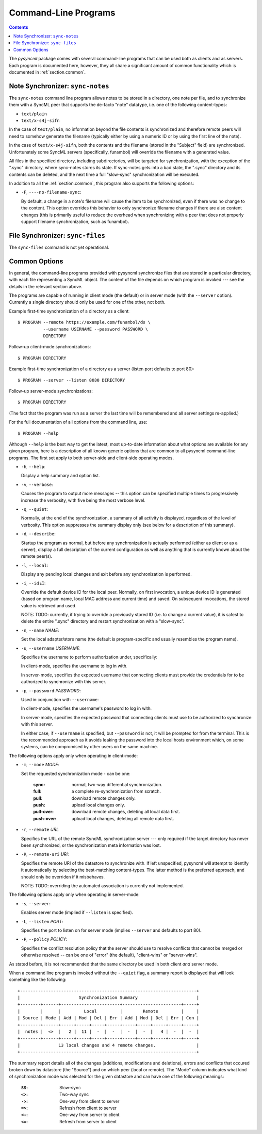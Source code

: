 .. ----------------------------------------------------------------------------
.. file: $Id$
.. auth: griffin <griffin@uberdev.org>
.. date: 2012/07/01
.. copy: (C) CopyLoose 2012 UberDev <hardcore@uberdev.org>, No Rights Reserved.
.. ----------------------------------------------------------------------------

Command-Line Programs
=====================

.. contents::

The `pysyncml` package comes with several command-line programs that
can be used both as clients and as servers. Each program is documented
here, however, they all share a significant amount of common
functionality which is documented in :ref:`section.common`.

Note Synchronizer: ``sync-notes``
---------------------------------

The ``sync-notes`` command line program allows notes to be stored in a
directory, one note per file, and to synchronize them with a SyncML
peer that supports the de-facto "note" datatype, i.e. one of the
following content-types:

* ``text/plain``
* ``text/x-s4j-sifn``

In the case of ``text/plain``, no information beyond the file contents is
synchronized and therefore remote peers will need to somehow generate
the filename (typically either by using a numeric ID or by using the
first line of the note).

In the case of ``text/x-s4j-sifn``, both the contents and the filename
(stored in the "Subject" field) are synchronized. Unfortunately some
SyncML servers (specifically, funambol) will override the filename
with a generated value.

All files in the specified directory, including subdirectories, will
be targeted for synchronization, with the exception of the ".sync"
directory, where sync-notes stores its state. If sync-notes gets into
a bad state, the ".sync" directory and its contents can be deleted,
and the next time a full "slow-sync" synchronization will be executed.

In addition to all the :ref:`section.common`, this program also
supports the following options:

* ``-F``, ``----no-filename-sync``:

  By default, a change in a note's filename will cause the item to be
  synchronized, even if there was no change to the content. This
  option overrides this behavior to only synchronize filename changes
  if there are also content changes (this is primarily useful to
  reduce the overhead when synchronizing with a peer that does not
  properly support filename synchronization, such as funambol).


File Synchronizer: ``sync-files``
---------------------------------

The ``sync-files`` command is not yet operational.

.. TODO .. enable & complete this when sync-files works.
.. The ``sync-files`` command line program allows a file and folder
.. hierarchy to be stored in a directory and synchronized with a SyncML
.. peer that supports the SyncML standard OMADS "File" and "Folder"
.. specification, i.e. the following content-types:
.. 
.. * ``application/vnd.omads-folder``
.. * ``application/vnd.omads-file``


.. _section.common:

Common Options
--------------

In general, the command-line programs provided with pysyncml
synchronize files that are stored in a particular directory, with each
file representing a SyncML object. The content of the file depends on
which program is invoked --- see the details in the relevant section
above.

The programs are capable of running in client mode (the default) or in
server mode (with the ``--server`` option). Currently a single
directory should only be used for one of the other, not both.

Example first-time synchronization of a directory as a client::

  $ PROGRAM --remote https://example.com/funambol/ds \
            --username USERNAME --password PASSWORD \
            DIRECTORY

Follow-up client-mode synchronizations::

  $ PROGRAM DIRECTORY

Example first-time synchronization of a directory as a server (listen
port defaults to port 80)::

  $ PROGRAM --server --listen 8080 DIRECTORY

Follow-up server-mode synchronizations::

  $ PROGRAM DIRECTORY

(The fact that the program was run as a server the last time will
be remembered and all server settings re-applied.)

For the full documentation of all options from the command line, use::

  $ PROGRAM --help

Although ``--help`` is the best way to get the latest, most up-to-date
information about what options are available for any given program,
here is a description of all known generic options that are common to
all pysyncml command-line programs. The first set apply to both
server-side and client-side operating modes.

* ``-h``, ``--help``:

  Display a help summary and option list.

* ``-v``, ``--verbose``:

  Causes the program to output more messages -- this option can be
  specified multiple times to progressively increase the verbosity,
  with five being the most verbose level.

* ``-q``, ``--quiet``:

  Normally, at the end of the synchronization, a summary of all
  activity is displayed, regardless of the level of verbosity. This
  option suppresses the summary display only (see below for a
  description of this summary).

* ``-d``, ``--describe``:

  Startup the program as normal, but before any synchronization is
  actually performed (either as client or as a server), display a full
  description of the current configuration as well as anything that is
  currently known about the remote peer(s).

* ``-l``, ``--local``:

  Display any pending local changes and exit before any
  synchronization is performed.

* ``-i``, ``--id`` *ID*:

  Override the default device ID for the local peer. Normally, on
  first invocation, a unique device ID is generated (based on program
  name, local MAC address and current time) and saved. On subsequent
  invocations, the stored value is retrieved and used.

  NOTE: TODO: currently, if trying to override a previously stored ID
  (i.e. to change a current value), it is safest to delete the entire
  ".sync" directory and restart synchronization with a "slow-sync".

* ``-n``, ``--name`` *NAME*:

  Set the local adapter/store name (the default is program-specific
  and usually resembles the program name).

* ``-u``, ``--username`` *USERNAME*:

  Specifies the username to perform authorization under, specifically:

  In client-mode, specifies the username to log in with.

  In server-mode, specifies the expected username that connecting
  clients must provide the credentials for to be authorized to
  synchronize with this server.

* ``-p``, ``--password`` *PASSWORD*:

  Used in conjunction with ``--username``:

  In client-mode, specifies the username's password to log in with.

  In server-mode, specifies the expected password that connecting clients
  must use to be authorized to synchronize with this server.

  In either case, if ``--username`` is specified, but ``--password`` is
  not, it will be prompted for from the terminal. This is the recommended
  approach as it avoids leaking the password into the local hosts
  environment which, on some systems, can be compromised by other users
  on the same machine.

The following options apply only when operating in client-mode:

* ``-m``, ``--mode`` *MODE*:

  Set the requested synchronization mode - can be one:

    :sync:         normal, two-way differential synchronization.
    :full:         a complete re-synchronization from scratch.
    :pull:         download remote changes only.
    :push:         upload local changes only.
    :pull-over:    download remote changes, deleting all local data first.
    :push-over:    upload local changes, deleting all remote data first.

* ``-r``, ``--remote`` *URL*

  Specifies the URL of the remote SyncML synchronization server ---
  only required if the target directory has never been synchronized,
  or the synchronization meta information was lost.

* ``-R``, ``--remote-uri`` *URI*:

  Specifies the remote URI of the datastore to synchronize with. If
  left unspecified, pysyncml will attempt to identify it automatically
  by selecting the best-matching content-types. The latter method is
  the preferred approach, and should only be overriden if it
  misbehaves.

  NOTE: TODO: overriding the automated association is currently not
  implemented.

The following options apply only when operating in server-mode:

* ``-s``, ``--server``:

  Enables server mode (implied if ``--listen`` is specified).

* ``-L``, ``--listen`` *PORT*:

  Specifies the port to listen on for server mode (implies ``--server``
  and defaults to port 80).

* ``-P``, ``--policy`` *POLICY*:

  Specifies the conflict resolution policy that the server should use
  to resolve conflicts that cannot be merged or otherwise resolved --
  can be one of "error" (the default), "client-wins" or "server-wins".

As stated before, it is not recommended that the same directory be used
in both client *and* server mode.

When a command line program is invoked without the ``--quiet`` flag, a
summary report is displayed that will look something like the
following::

  +---------------------------------------------------------------------+
  |                       Synchronization Summary                       |
  +--------+------+-----------------------+-----------------------+-----+
  |        |      |         Local         |        Remote         |     |
  | Source | Mode | Add | Mod | Del | Err | Add | Mod | Del | Err | Con |
  +--------+------+-----+-----+-----+-----+-----+-----+-----+-----+-----+
  |  notes |  <>  |   2 |  11 |  -  |  -  |  -  |  -  |   4 |  -  |  -  |
  +--------+------+-----+-----+-----+-----+-----+-----+-----+-----+-----+
  |               13 local changes and 4 remote changes.                |
  +---------------------------------------------------------------------+

The summary report details all of the changes (additions,
modifications and deletions), errors and conflicts that occured broken
down by datastore (the "Source") and on which peer (local or
remote). The "Mode" column indicates what kind of synchronization mode
was selected for the given datastore and can have one of the following
meanings:

  :``SS``: Slow-sync
  :``<>``: Two-way sync
  :``->``: One-way from client to server
  :``=>``: Refresh from client to server
  :``<-``: One-way from server to client
  :``<=``: Refresh from server to client

.. ----------------------------------------------------------------------------
.. end of $Id: README.txt 24 2012-06-19 19:35:12Z griff1n $
.. ----------------------------------------------------------------------------
